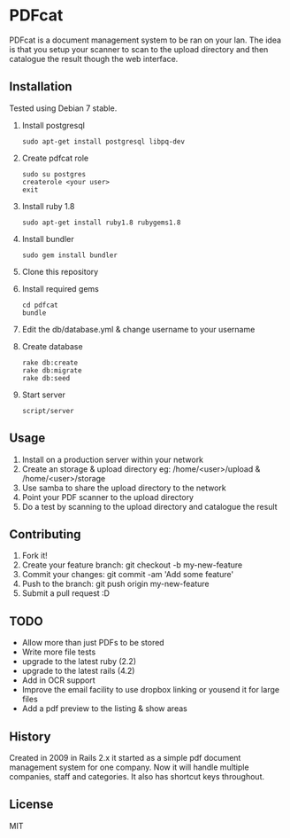 * PDFcat

PDFcat is a document management system to be ran on your lan. The idea is that you setup your scanner to scan to the upload directory and then catalogue the result though the web interface.

** Installation

Tested using Debian 7 stable.

1. Install postgresql
   : sudo apt-get install postgresql libpq-dev

2. Create pdfcat role
   : sudo su postgres
   : createrole <your user>
   : exit

3. Install ruby 1.8
   : sudo apt-get install ruby1.8 rubygems1.8

4. Install bundler
   : sudo gem install bundler

5. Clone this repository

6. Install required gems
   : cd pdfcat
   : bundle

7. Edit the db/database.yml & change username to your username

8. Create database
   : rake db:create
   : rake db:migrate
   : rake db:seed

9. Start server
   : script/server

** Usage

1. Install on a production server within your network
2. Create an storage & upload directory eg: /home/<user>/upload & /home/<user>/storage
3. Use samba to share the upload directory to the network
4. Point your PDF scanner to the upload directory
5. Do a test by scanning to the upload directory and catalogue the result

** Contributing

1. Fork it!
2. Create your feature branch: git checkout -b my-new-feature
3. Commit your changes: git commit -am 'Add some feature'
4. Push to the branch: git push origin my-new-feature
5. Submit a pull request :D

** TODO

- Allow more than just PDFs to be stored
- Write more file tests
- upgrade to the latest ruby (2.2)
- upgrade to the latest rails (4.2)
- Add in OCR support
- Improve the email facility to use dropbox linking or yousend it for large files
- Add a pdf preview to the listing & show areas

** History

Created in 2009 in Rails 2.x it started as a simple pdf document management system for one company. Now it will handle multiple companies, staff and categories. It also has shortcut keys throughout.

** License

MIT
